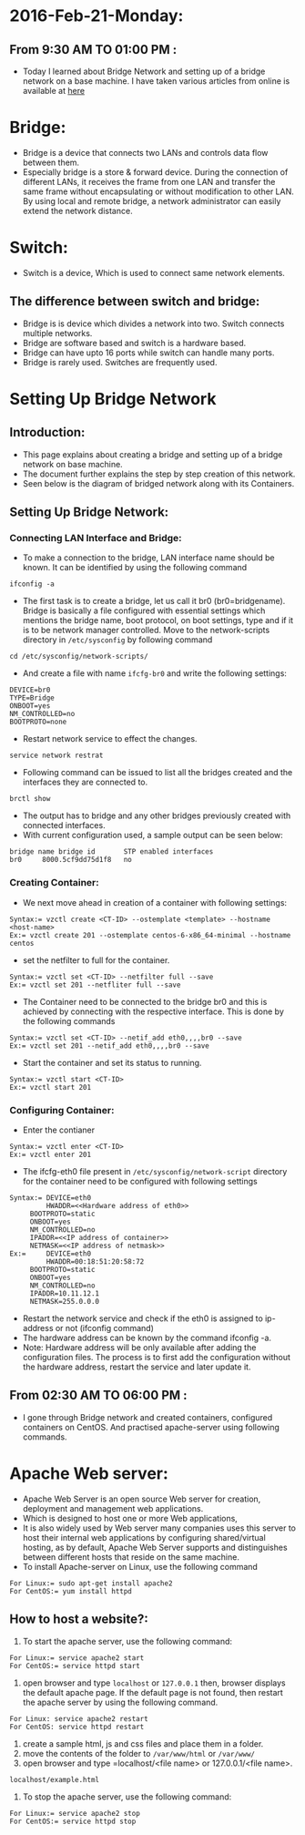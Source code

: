 * 2016-Feb-21-Monday:
** From 9:30 AM TO 01:00 PM :
  - Today I learned about Bridge Network and setting up of a bridge network on a base machine. I have taken various articles from online is available at [[https://github.com/vlead/ovpl/blob/master/docs/bridge-setup.org][here]]
* Bridge:
- Bridge is a device that connects two LANs and controls data flow between them.
- Especially bridge is a store & forward device. During the connection of different LANs, it receives the frame from one LAN and transfer the same
  frame without encapsulating or without modification to other LAN. By using local and remote bridge, a network administrator can easily extend the network distance.
* Switch:
 - Switch is a device, Which is used to connect same network elements.
** The difference between switch and bridge:
-  Bridge is is device which divides a network into two. Switch connects multiple networks.
-  Bridge are software based and switch is a hardware based.
-  Bridge can have upto 16 ports while switch can handle many ports.
-  Bridge is rarely used. Switches are frequently used. 
* Setting Up Bridge Network
** Introduction:
- This page explains about creating a bridge and setting up of a bridge network on base machine.
- The document further explains the step by step creation of this network.
- Seen below is the diagram of bridged network along with its Containers.
[[/home/raghu/Downloads/Untitled drawing(1).jpg]]
** Setting Up Bridge Network:
*** Connecting LAN Interface and Bridge:
- To make a connection to the bridge, LAN interface name should be known. It can be identified by using the following command
#+begin_example
ifconfig -a
#+end_example
- The first task is to create a bridge, let us call it br0 (br0=bridgename). Bridge is basically a file configured with essential
  settings which mentions the bridge name, boot protocol, on boot settings, type and if it is to be network manager controlled.
  Move to the network-scripts directory in =/etc/sysconfig= by following command
#+begin_example
cd /etc/sysconfig/network-scripts/
#+end_example
- And create a file with name =ifcfg-br0= and write the following settings:
#+begin_example
DEVICE=br0
TYPE=Bridge
ONBOOT=yes
NM_CONTROLLED=no
BOOTPROTO=none
#+end_example
- Restart network service to effect the changes.
#+begin_example
service network restrat
#+end_example
- Following command can be issued to list all the bridges created and the interfaces they are connected to.
#+begin_example
brctl show
#+end_example
- The output has to bridge and any other bridges previously created with connected interfaces.
- With current configuration used, a sample output can be seen below:
#+begin_example
bridge name	bridge id		STP enabled	interfaces
br0		8000.5cf9dd75d1f8	no		
#+end_example
*** Creating Container:
- We next move ahead in creation of a container with following settings:
#+begin_example
Syntax:= vzctl create <CT-ID> --ostemplate <template> --hostname <host-name>
Ex:= vzctl create 201 --ostemplate centos-6-x86_64-minimal --hostname centos
#+end_example
- set the netfilter to full for the container.
#+begin_example
Syntax:= vzctl set <CT-ID> --netfilter full --save
Ex:= vzctl set 201 --netfliter full --save
#+end_example
- The Container need to be connected to the bridge br0 and this is achieved by connecting with the respective interface. This is done by the following commands
#+begin_example
Syntax:= vzctl set <CT-ID> --netif_add eth0,,,,br0 --save
Ex:= vzctl set 201 --netif_add eth0,,,,br0 --save
#+end_example
- Start the container and set its status to running.
#+begin_example
Syntax:= vzctl start <CT-ID>
Ex:= vzctl start 201
#+end_example
*** Configuring Container:
- Enter the contianer
#+begin_example
Syntax:= vzctl enter <CT-ID>
Ex:= vzctl enter 201
#+end_example
- The ifcfg-eth0 file present in =/etc/sysconfig/network-script= directory for the container need to be configured with following settings
#+begin_example
Syntax:= DEVICE=eth0
         HWADDR=<<Hardware address of eth0>>
	 BOOTPROTO=static
	 ONBOOT=yes
	 NM_CONTROLLED=no
	 IPADDR=<<IP address of container>>
	 NETMASK=<<IP address of netmask>>
Ex:=     DEVICE=eth0
         HWADDR=00:18:51:20:58:72
	 BOOTPROTO=static
	 ONBOOT=yes
	 NM_CONTROLLED=no
	 IPADDR=10.11.12.1
	 NETMASK=255.0.0.0
#+end_example
- Restart the network service and check if the eth0 is assigned to ip-address or not (ifconfig command)
- The hardware address can be known by the command ifconfig -a.
- Note: Hardware address will be only available after adding the configuration files. The process is to first add the configuration without the hardware address,
  restart the service and later update it.

** From 02:30 AM TO 06:00 PM :
- I gone through Bridge network and created containers, configured containers on CentOS. And practised apache-server using following commands.
* Apache Web server:
- Apache Web Server is an open source Web server for creation, deployment and management web applications.
- Which is designed to host one or more Web applications,
- It is also widely used by Web server many companies uses this server to host their internal web applications by configuring shared/virtual hosting,
  as by default, Apache Web Server supports and distinguishes between different hosts that reside on the same machine.
+ To install Apache-server on Linux, use the following command
#+begin_example
For Linux:= sudo apt-get install apache2
For CentOS:= yum install httpd
#+end_example
** How to host a website?:
1) To start the apache server, use the following command:
#+begin_example
For Linux:= service apache2 start
For CentOS:= service httpd start
#+end_example
2) open browser and type =localhost= or =127.0.0.1= then, browser displays the default apache page. If the default page is not found, then restart the apache server by using the following command.
#+begin_example
For Linux: service apache2 restart
For CentOS: service httpd restart
#+end_example
3) create a sample html, js and css files and place them in a folder. 
4) move the contents of the folder to  =/var/www/html= or =/var/www/=
5) open browser and type =localhost/<file name> or 127.0.0.1/<file name>.
#+begin_example
localhost/example.html
#+end_example
6) To stop the apache server, use the following command:
#+begin_example
For Linux:= service apache2 stop
For CentOS:= service httpd stop
#+end_example

